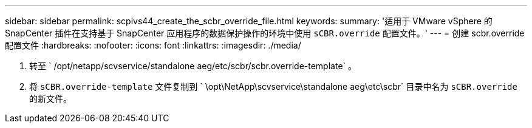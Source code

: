 ---
sidebar: sidebar 
permalink: scpivs44_create_the_scbr_override_file.html 
keywords:  
summary: '适用于 VMware vSphere 的 SnapCenter 插件在支持基于 SnapCenter 应用程序的数据保护操作的环境中使用 `sCBR.override` 配置文件。' 
---
= 创建 scbr.override 配置文件
:hardbreaks:
:nofooter: 
:icons: font
:linkattrs: 
:imagesdir: ./media/


. 转至 ` /opt/netapp/scvservice/standalone aeg/etc/scbr/scbr.override-template` 。
. 将 `sCBR.override-template` 文件复制到 ` \opt\NetApp\scvservice\standalone aeg\etc\scbr` 目录中名为 `sCBR.override` 的新文件。

